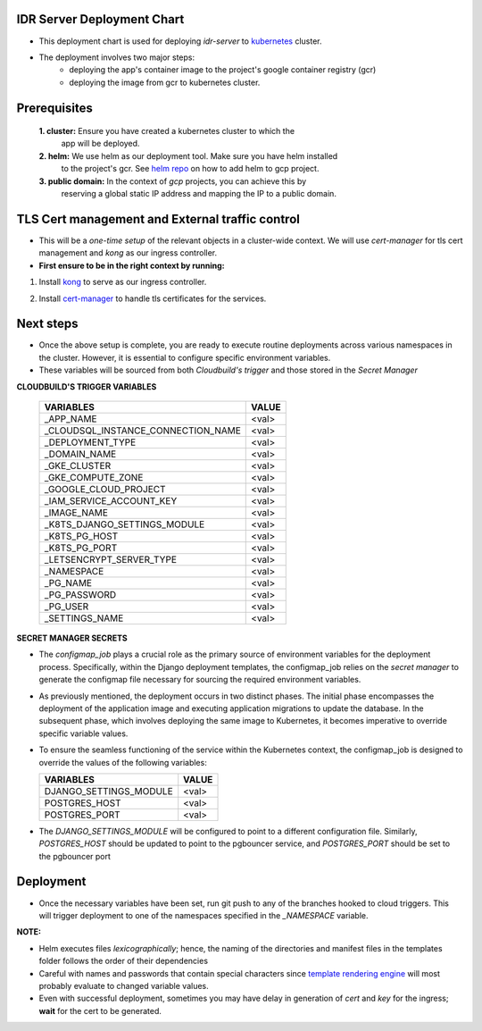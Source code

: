 IDR Server Deployment Chart
---------------------------
- This deployment chart is used for deploying `idr-server` to kubernetes_ cluster.
- The deployment involves two major steps:
    - deploying the app's container image to the project's google container registry (gcr)
    - deploying the image from gcr to kubernetes cluster.

Prerequisites
-------------

 **1. cluster:** Ensure you have created a kubernetes cluster to which the
  app will be deployed.
 **2. helm:** We use helm as our deployment tool. Make sure you have helm installed
  to the project's gcr. See `helm repo`_ on how to add helm to gcp project.
 **3. public domain:** In the context of `gcp` projects, you can achieve this by
  reserving a global static IP address and mapping the IP to a public domain.


TLS Cert management and External traffic control
------------------------------------------------

- This will be a `one-time setup` of the relevant objects in a cluster-wide context.
  We will use `cert-manager` for tls cert management and `kong` as our ingress controller.

- **First ensure to be in the right context by running:**

.. code-block:: console
  $ kubectl config get-contexts
  $ kubectl config use-context <cluster_name>

1. Install kong_ to serve as our ingress controller.

.. code-block:: console
   $ helm repo add kong https://charts.konghq.com
   $ helm repo update
   $ helm install kong/kong --generate-name \
   --set ingressController.installCRDs=false \
   --set proxy.loadBalancerIP=<your_static_IP> -n kong --create-namespace

2. Install cert-manager_ to handle tls certificates for the services.

.. code-block:: console
  $ helm repo add jetstack https://charts.jetstack.io
  $ helm repo update
  $ helm install \
  cert-manager jetstack/cert-manager \
  --namespace cert-manager \
  --create-namespace \
  --version v1.11.0 \
  --set installCRDs=true

Next steps
-----------

- Once the above setup is complete, you are ready to execute routine deployments
  across various namespaces in the cluster. However, it is essential to configure
  specific environment variables.
- These variables will be sourced from both `Cloudbuild's trigger` and those stored
  in the `Secret Manager`


**CLOUDBUILD'S TRIGGER VARIABLES**

    +------------------------------------------+-------+
    | VARIABLES                                | VALUE |
    +==========================================+=======+
    | _APP_NAME                                | <val> |
    +------------------------------------------+-------+
    | _CLOUDSQL_INSTANCE_CONNECTION_NAME       | <val> |
    +------------------------------------------+-------+
    | _DEPLOYMENT_TYPE                         | <val> |
    +------------------------------------------+-------+
    | _DOMAIN_NAME                             | <val> |
    +------------------------------------------+-------+
    | _GKE_CLUSTER                             | <val> |
    +------------------------------------------+-------+
    | _GKE_COMPUTE_ZONE                        | <val> |
    +------------------------------------------+-------+
    | _GOOGLE_CLOUD_PROJECT                    | <val> |
    +------------------------------------------+-------+
    | _IAM_SERVICE_ACCOUNT_KEY                 | <val> |
    +------------------------------------------+-------+
    | _IMAGE_NAME                              | <val> |
    +------------------------------------------+-------+
    | _K8TS_DJANGO_SETTINGS_MODULE             | <val> |
    +------------------------------------------+-------+
    | _K8TS_PG_HOST                            | <val> |
    +------------------------------------------+-------+
    | _K8TS_PG_PORT                            | <val> |
    +------------------------------------------+-------+
    | _LETSENCRYPT_SERVER_TYPE                 | <val> |
    +------------------------------------------+-------+
    | _NAMESPACE                               | <val> |
    +------------------------------------------+-------+
    | _PG_NAME                                 | <val> |
    +------------------------------------------+-------+
    | _PG_PASSWORD                             | <val> |
    +------------------------------------------+-------+
    | _PG_USER                                 | <val> |
    +------------------------------------------+-------+
    | _SETTINGS_NAME                           | <val> |
    +------------------------------------------+-------+

**SECRET MANAGER SECRETS**

- The `configmap_job` plays a crucial role as the primary source of environment
  variables for the deployment process. Specifically, within the Django deployment
  templates, the configmap_job relies on the `secret manager` to generate the configmap
  file necessary for sourcing the required environment variables.
- As previously mentioned, the deployment occurs in two distinct phases. The initial
  phase encompasses the deployment of the application image and executing application
  migrations to update the database. In the subsequent phase, which involves deploying
  the same image to Kubernetes, it becomes imperative to override specific variable values.
- To ensure the seamless functioning of the service within the Kubernetes context,
  the configmap_job is designed to override the values of the following variables:

  +------------------------------------------+-------+
  | VARIABLES                                | VALUE |
  +==========================================+=======+
  | DJANGO_SETTINGS_MODULE                   | <val> |
  +------------------------------------------+-------+
  | POSTGRES_HOST                            | <val> |
  +------------------------------------------+-------+
  | POSTGRES_PORT                            | <val> |
  +------------------------------------------+-------+

- The `DJANGO_SETTINGS_MODULE` will be configured to point to a different
  configuration file. Similarly, `POSTGRES_HOST` should be updated to point to
  the pgbouncer service, and `POSTGRES_PORT` should be set to the pgbouncer port

Deployment
-----------
- Once the necessary variables have been set, run git push to any of the branches
  hooked to cloud triggers. This will trigger deployment to one of the namespaces
  specified in the `_NAMESPACE` variable.

**NOTE:**

- Helm executes files `lexicographically`; hence, the naming of the directories
  and manifest files in the templates folder follows the order of their dependencies
- Careful with names and passwords that contain special characters since `template rendering engine`_
  will most probably evaluate to changed variable values.
- Even with successful deployment, sometimes you may have delay in generation of `cert` and `key`
  for the ingress; **wait** for the cert to be generated.


.. _`kubernetes`: https://kubernetes.io/
.. _`helm repo`: https://github.com/GoogleCloudPlatform/cloud-builders-community/tree/master/helm
.. _`kong`: https://docs.konghq.com/kubernetes-ingress-controller/latest/install/helm/#helm
.. _`cert-manager`: https://cert-manager.io/docs/installation/helm/#installing-with-helm
.. _`template rendering engine`: https://helm.sh/docs/chart_template_guide/getting_started/
